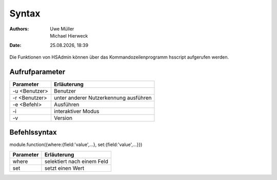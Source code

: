 ======
Syntax
======

.. |date| date:: %d.%m.%Y
.. |time| date:: %H:%M

:Authors: - Uwe Müller
          - Michael Hierweck

:Date: |date|, |time|

Die Funktionen von HSAdmin können über das Kommandozeilenprogramm
hsscript aufgerufen werden.

Aufrufparameter
---------------

+---------------+---------------------------------------+
| Parameter     | Erläuterung                           |
+===============+=======================================+
| -u <Benutzer> | Benutzer                              |
+---------------+---------------------------------------+
| -r <Benutzer> | unter anderer Nutzerkennung ausführen |
+---------------+---------------------------------------+
| -e <Befehl>   | Ausführen                             |
+---------------+---------------------------------------+
| -i            | interaktiver Modus                    |
+---------------+---------------------------------------+
| -v            | Version                               |
+---------------+---------------------------------------+

Befehlssyntax
-------------

module.function({where:{field:'value',...}, set:{field:'value',...}}) 

+-----------+---------------------------------------+
| Parameter | Erläuterung                           |
+===========+=======================================+
| where     | selektiert nach einem Feld            |
+-----------+---------------------------------------+
| set       | setzt einen Wert                      |
+-----------+---------------------------------------+

